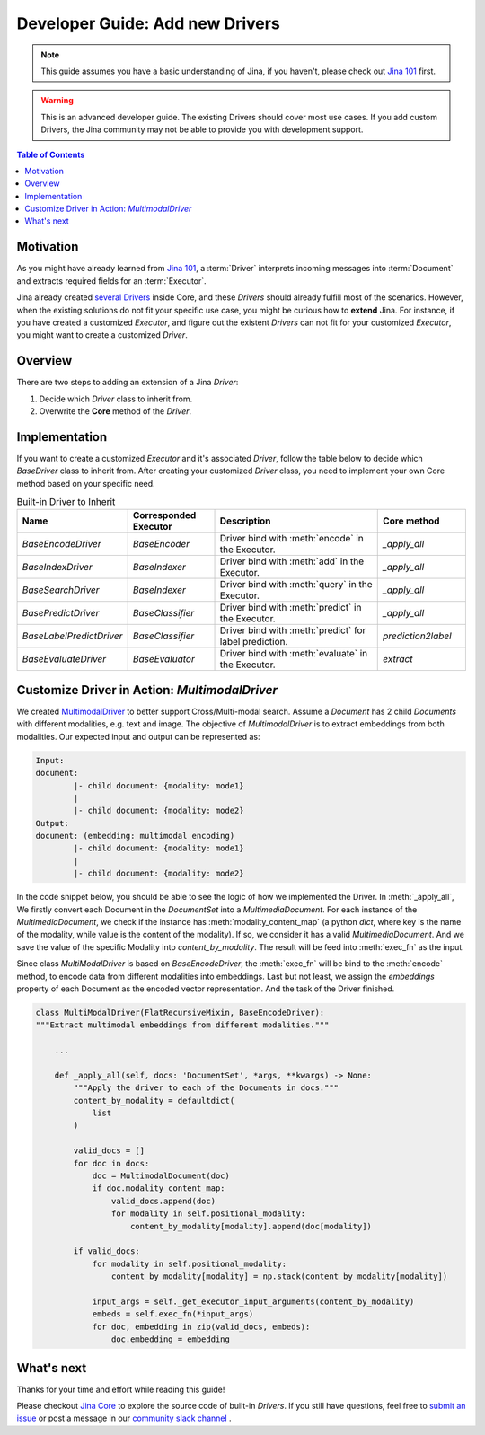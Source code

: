 Developer Guide: Add new Drivers
====================================

.. meta::
   :description: Developer Guide: Add new Drivers
   :keywords: Jina, driver

.. note:: This guide assumes you have a basic understanding of Jina, if you haven't, please check out `Jina 101 <https://101.jina.ai>`_ first.
.. warning:: This is an advanced developer guide. The existing Drivers should cover most use cases. If you add custom Drivers, the Jina community may not be able to provide you with development support.

.. contents:: Table of Contents
    :depth: 2

Motivation
^^^^^^^^^^^

As you might have already learned from `Jina 101 <https://101.jina.ai>`_,
a :term:`Driver` interprets incoming messages into :term:`Document` and extracts required fields for an :term:`Executor`.

Jina already created `several Drivers <https://docs.jina.ai/chapters/all_driver/>`_ inside Core,
and these `Drivers` should already fulfill most of the scenarios.
However, when the existing solutions do not fit your specific use case,
you might be curious how to **extend** Jina.
For instance, if you have created a customized `Executor`,
and figure out the existent `Drivers` can not fit for your customized `Executor`,
you might want to create a customized `Driver`.

Overview
^^^^^^^^^

There are two steps to adding an extension of a Jina `Driver`:

1. Decide which `Driver` class to inherit from.
2. Overwrite the **Core** method of the `Driver`.

Implementation
^^^^^^^^^^^^^^^

If you want to create a customized `Executor` and it's associated `Driver`,
follow the table below to decide which `BaseDriver` class to inherit from.
After creating your customized `Driver` class, you need to implement your own Core method based on your specific need.

.. list-table:: Built-in Driver to Inherit
   :widths: 25 25 50 25
   :header-rows: 1

   * - Name
     - Corresponded Executor
     - Description
     - Core method
   * - `BaseEncodeDriver`
     - `BaseEncoder`
     - Driver bind with :meth:`encode` in the Executor.
     - `_apply_all`
   * - `BaseIndexDriver`
     - `BaseIndexer`
     - Driver bind with :meth:`add` in the Executor.
     - `_apply_all`
   * - `BaseSearchDriver`
     - `BaseIndexer`
     - Driver bind with :meth:`query` in the Executor.
     - `_apply_all`
   * - `BasePredictDriver`
     - `BaseClassifier`
     - Driver bind with :meth:`predict` in the Executor.
     - `_apply_all`
   * - `BaseLabelPredictDriver`
     - `BaseClassifier`
     - Driver bind with :meth:`predict` for label prediction.
     - `prediction2label`
   * - `BaseEvaluateDriver`
     - `BaseEvaluator`
     - Driver bind with :meth:`evaluate` in the Executor.
     - `extract`


Customize Driver in Action: `MultimodalDriver`
^^^^^^^^^^^^^^^^^^^^^^^^^^^^^^^^^^^^^^^^^^^^^^

We created `MultimodalDriver <https://github.com/jina-ai/jina/blob/master/jina/drivers/multimodal.py>`_ to better support Cross/Multi-modal search.
Assume a `Document` has 2 child `Documents` with different modalities, e.g. text and image.
The objective of `MultimodalDriver` is to extract embeddings from both modalities.
Our expected input and output can be represented as:

.. highlight:: shell
.. code-block:: shell

    Input:
    document:
            |- child document: {modality: mode1}
            |
            |- child document: {modality: mode2}
    Output:
    document: (embedding: multimodal encoding)
            |- child document: {modality: mode1}
            |
            |- child document: {modality: mode2}


In the code snippet below, you should be able to see the logic of how we implemented the Driver.
In :meth:`_apply_all`,
We firstly convert each Document in the `DocumentSet` into a `MultimediaDocument`.
For each instance of the `MultimediaDocument`,
we check if the instance has :meth:`modality_content_map` (a python `dict`, where key is the name of the modality, while value is the content of the modality).
If so, we consider it has a valid `MultimediaDocument`.
And we save the value of the specific Modality into `content_by_modality`.
The result will be feed into :meth:`exec_fn` as the input.

Since class `MultiModalDriver` is based on `BaseEncodeDriver`, the :meth:`exec_fn` will be bind to the :meth:`encode` method,
to encode data from different modalities into embeddings.
Last but not least, we assign the `embeddings` property of each Document as the encoded vector representation.
And the task of the Driver finished.

.. highlight:: python
.. code-block:: python


    class MultiModalDriver(FlatRecursiveMixin, BaseEncodeDriver):
    """Extract multimodal embeddings from different modalities."""

        ...

        def _apply_all(self, docs: 'DocumentSet', *args, **kwargs) -> None:
            """Apply the driver to each of the Documents in docs."""
            content_by_modality = defaultdict(
                list
            )

            valid_docs = []
            for doc in docs:
                doc = MultimodalDocument(doc)
                if doc.modality_content_map:
                    valid_docs.append(doc)
                    for modality in self.positional_modality:
                        content_by_modality[modality].append(doc[modality])

            if valid_docs:
                for modality in self.positional_modality:
                    content_by_modality[modality] = np.stack(content_by_modality[modality])

                input_args = self._get_executor_input_arguments(content_by_modality)
                embeds = self.exec_fn(*input_args)
                for doc, embedding in zip(valid_docs, embeds):
                    doc.embedding = embedding


What's next
^^^^^^^^^^^

Thanks for your time and effort while reading this guide!

Please checkout `Jina Core <https://github.com/jina-ai/jina/drivers>`_ to explore the source code of built-in `Drivers`.
If you still have questions, feel free to `submit an issue <https://github.com/jina-ai/jina/issues>`_ or post a message in our `community slack channel <https://docs.jina.ai/chapters/CONTRIBUTING.html#join-us-on-slack>`_ .
